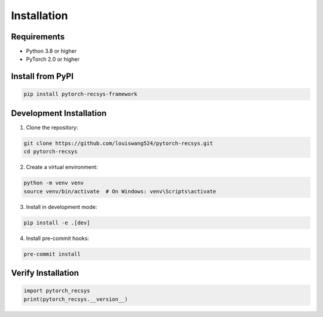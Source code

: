 Installation
============

Requirements
------------

* Python 3.8 or higher
* PyTorch 2.0 or higher

Install from PyPI
-----------------

.. code-block:: bash

    pip install pytorch-recsys-framework

Development Installation
------------------------

1. Clone the repository:

.. code-block:: bash

    git clone https://github.com/louiswang524/pytorch-recsys.git
    cd pytorch-recsys

2. Create a virtual environment:

.. code-block:: bash

    python -m venv venv
    source venv/bin/activate  # On Windows: venv\Scripts\activate

3. Install in development mode:

.. code-block:: bash

    pip install -e .[dev]

4. Install pre-commit hooks:

.. code-block:: bash

    pre-commit install

Verify Installation
-------------------

.. code-block:: python

    import pytorch_recsys
    print(pytorch_recsys.__version__)